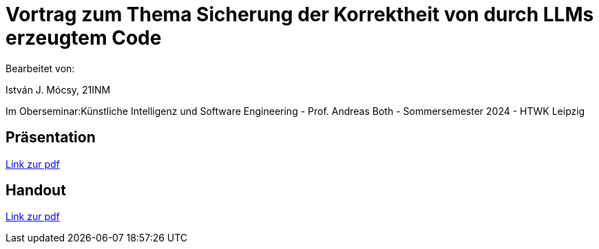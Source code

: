 = Vortrag zum Thema Sicherung der Korrektheit von durch LLMs erzeugtem Code

Bearbeitet von:

István J. Mócsy, 21INM

Im Oberseminar:Künstliche Intelligenz und Software Engineering - Prof. Andreas Both - Sommersemester 2024 - HTWK Leipzig

== Präsentation

https://github.com/looooph/OS2024K-nstliche-Intelligenz-und-Software-Engineering/releases/download/v1.0.0/OS_2024_presentation_mocsy.pdf[Link zur pdf]


== Handout

https://github.com/looooph/OS2024K-nstliche-Intelligenz-und-Software-Engineering/releases/download/v1.0.0/Handout_OS2024_Mocsy.pdf[Link zur pdf]

